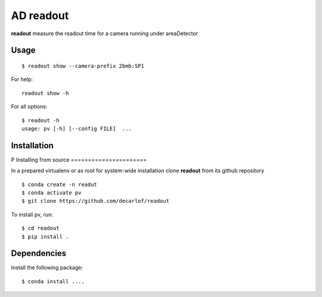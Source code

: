 ==========
AD readout
==========

**readout** measure the readout time for a camera running under areaDetector

Usage
=====

::

    $ readout show --camera-prefix 2bmb:SP1


::

For help::

    readout show -h

For all options::

    $ readout -h
    usage: pv [-h] [--config FILE]  ...


Installation
============

P
Installing from source
======================

In a prepared virtualenv or as root for system-wide installation clone **readout** from its github repository

::

    $ conda create -n readut
    $ conda activate pv
    $ git clone https://github.com/decarlof/readout

To install pv, run::

    $ cd readout
    $ pip install .


Dependencies
============

Install the following package::

    $ conda install ....

